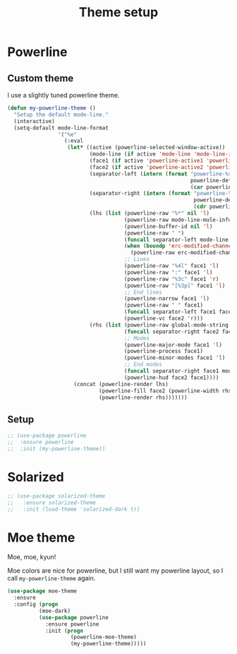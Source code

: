 #+title: Theme setup

* Powerline
** Custom theme

  I use a slightly tuned powerline theme.

  #+BEGIN_SRC emacs-lisp
    (defun my-powerline-theme ()
      "Setup the default mode-line."
      (interactive)
      (setq-default mode-line-format
                    '("%e"
                      (:eval
                       (let* ((active (powerline-selected-window-active))
                              (mode-line (if active 'mode-line 'mode-line-inactive))
                              (face1 (if active 'powerline-active1 'powerline-inactive1))
                              (face2 (if active 'powerline-active2 'powerline-inactive2))
                              (separator-left (intern (format "powerline-%s-%s"
                                                              powerline-default-separator
                                                              (car powerline-default-separator-dir))))
                              (separator-right (intern (format "powerline-%s-%s"
                                                               powerline-default-separator
                                                               (cdr powerline-default-separator-dir))))
                              (lhs (list (powerline-raw "%*" nil 'l)
                                         (powerline-raw mode-line-mule-info nil 'l)
                                         (powerline-buffer-id nil 'l)
                                         (powerline-raw " ")
                                         (funcall separator-left mode-line face1)
                                         (when (boundp 'erc-modified-channels-object)
                                           (powerline-raw erc-modified-channels-object face1 'l))
                                         ;; Lines
                                         (powerline-raw "%4l" face1 'l)
                                         (powerline-raw ":" face1 'l)
                                         (powerline-raw "%3c" face1 'r)
                                         (powerline-raw "[%3p]" face1 'l)
                                         ;; End lines
                                         (powerline-narrow face1 'l)
                                         (powerline-raw " " face1)
                                         (funcall separator-left face1 face2)
                                         (powerline-vc face2 'r)))
                              (rhs (list (powerline-raw global-mode-string face2 'r)
                                         (funcall separator-right face2 face1)
                                         ;; Modes
                                         (powerline-major-mode face1 'l)
                                         (powerline-process face1)
                                         (powerline-minor-modes face1 'l)
                                         ;; End modes
                                         (funcall separator-right face1 mode-line)
                                         (powerline-hud face2 face1))))
                         (concat (powerline-render lhs)
                                 (powerline-fill face2 (powerline-width rhs))
                                 (powerline-render rhs)))))))
  #+END_SRC

** Setup

   #+BEGIN_SRC emacs-lisp
     ;; (use-package powerline
     ;;  :ensure powerline
     ;;  :init (my-powerline-theme))
   #+END_SRC

* Solarized

  #+BEGIN_SRC emacs-lisp
    ;; (use-package solarized-theme
    ;;   :ensure solarized-theme
    ;;   :init (load-theme 'solarized-dark t))
  #+END_SRC

* Moe theme

  Moe, moe, kyun!

  Moe colors are nice for powerline, but I still want my powerline
  layout, so I call =my-powerline-theme= again.

  #+BEGIN_SRC emacs-lisp
    (use-package moe-theme
      :ensure
      :config (progn
              (moe-dark)
              (use-package powerline
                :ensure powerline
                :init (progn
                        (powerline-moe-theme)
                        (my-powerline-theme)))))
  #+END_SRC
